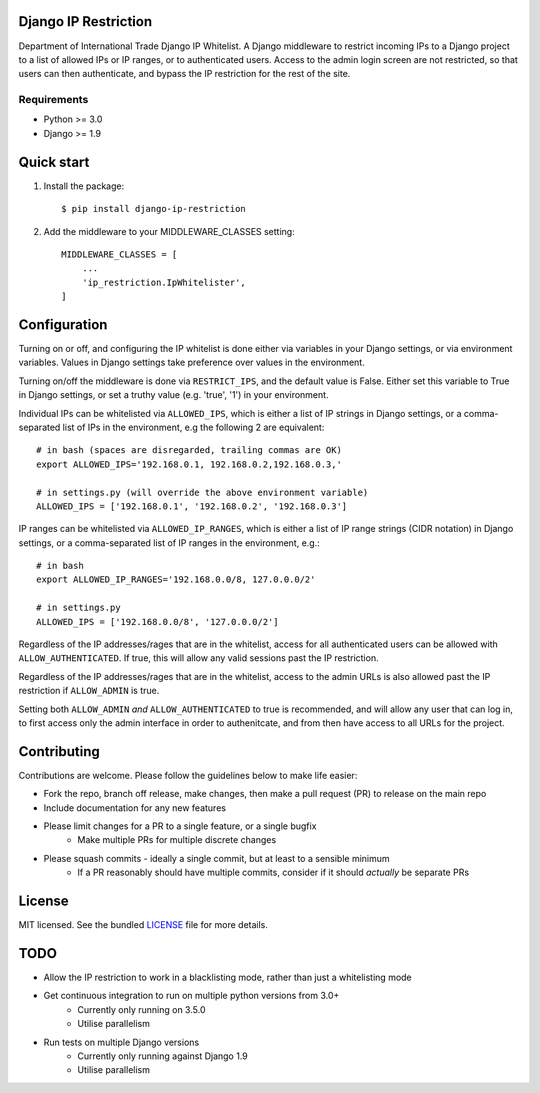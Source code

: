 =====================
Django IP Restriction
=====================

Department of International Trade Django IP Whitelist.  A Django middleware to restrict incoming IPs to a Django project to a list of allowed IPs or IP ranges, or to authenticated users.  Access to the admin login screen are not restricted, so that users can then authenticate, and bypass the IP restriction for the rest of the site.

Requirements
------------

* Python >= 3.0
* Django >= 1.9


===========
Quick start
===========

#. Install the package::

    $ pip install django-ip-restriction

#. Add the middleware to your MIDDLEWARE_CLASSES setting::

    MIDDLEWARE_CLASSES = [
        ...
        'ip_restriction.IpWhitelister',
    ]


=============
Configuration
=============

Turning on or off, and configuring the IP whitelist is done either via variables in your Django settings, or via environment variables.  Values in Django settings take preference over values in the environment.

Turning on/off the middleware is done via ``RESTRICT_IPS``, and the default value is False.  Either set this variable to True in Django settings, or set a truthy value (e.g. 'true', '1') in your environment.  

Individual IPs can be whitelisted via ``ALLOWED_IPS``, which is either a list of IP strings in Django settings, or a comma-separated list of IPs in the environment, e.g the following 2 are equivalent::

    # in bash (spaces are disregarded, trailing commas are OK)
    export ALLOWED_IPS='192.168.0.1, 192.168.0.2,192.168.0.3,'
    
    # in settings.py (will override the above environment variable)
    ALLOWED_IPS = ['192.168.0.1', '192.168.0.2', '192.168.0.3']

IP ranges can be whitelisted via ``ALLOWED_IP_RANGES``, which is either a list of IP range strings (CIDR notation) in Django settings, or a comma-separated list of IP ranges in the environment, e.g.::
    
    # in bash
    export ALLOWED_IP_RANGES='192.168.0.0/8, 127.0.0.0/2'
    
    # in settings.py
    ALLOWED_IPS = ['192.168.0.0/8', '127.0.0.0/2']

Regardless of the IP addresses/rages that are in the whitelist, access for all authenticated users can be allowed with ``ALLOW_AUTHENTICATED``.  If true, this will allow any valid sessions past the IP restriction.

Regardless of the IP addresses/rages that are in the whitelist, access to the admin URLs is also allowed past the IP restriction if ``ALLOW_ADMIN`` is true.

Setting both ``ALLOW_ADMIN`` *and* ``ALLOW_AUTHENTICATED`` to true is recommended, and will allow any user that can log in, to first access only the admin interface in order to authenitcate, and from then have access to all URLs for the project.


============
Contributing
============

Contributions are welcome. Please follow the guidelines below to make life easier:

* Fork the repo, branch off release, make changes, then make a pull request (PR) to release on the main repo
* Include documentation for any new features
* Please limit changes for a PR to a single feature, or a single bugfix
    - Make multiple PRs for multiple discrete changes
* Please squash commits - ideally a single commit, but at least to a sensible minimum
    - If a PR reasonably should have multiple commits, consider if it should *actually* be separate PRs


=======
License
=======

MIT licensed. See the bundled `LICENSE  <https://github.com/uktrade/dit-ip/blob/master/LICENSE>`_ file for more
details.


====
TODO
====

* Allow the IP restriction to work in a blacklisting mode, rather than just a whitelisting mode
* Get continuous integration to run on multiple python versions from 3.0+ 
    - Currently only running on 3.5.0
    - Utilise parallelism
* Run tests on multiple Django versions
    - Currently only running against Django 1.9
    - Utilise parallelism
